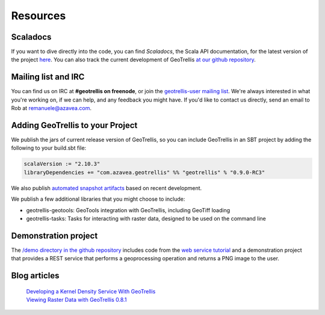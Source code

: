 .. _resources:

Resources
=========

Scaladocs
---------

If you want to dive directly into the code, you can find *Scaladocs*, the Scala API documentation, for the latest version of the project `here`__.  You can also track the current development of GeoTrellis `at our github repository`__.

__ http://geotrellis.github.com/scaladocs/latest/index.html#geotrellis.package
__ http://github.com/geotrellis/geotrellis

Mailing list and IRC
--------------------

You can find us on IRC at **#geotrellis on freenode**, or join the `geotrellis-user mailing list`__.  We're always interested in what you're working on, if we can help, and any feedback you might have.  If you'd like to contact us directly, send an email to Rob at remanuele@azavea.com.

__ https://groups.google.com/group/geotrellis-user

Adding GeoTrellis to your Project
---------------------------------

We publish the jars of current release version of GeoTrellis, so you can include GeoTrellis in an SBT project
by adding the following to your build.sbt file:

.. code-block:: scala

  scalaVersion := "2.10.3"
  libraryDependencies += "com.azavea.geotrellis" %% "geotrellis" % "0.9.0-RC3"

We also publish `automated snapshot artifacts`__ based on recent development.  

__ https://oss.sonatype.org/content/repositories/snapshots/com/azavea/geotrellis/geotrellis_2.10/

We publish a few additional libraries that you might choose to include:

- geotrellis-geotools: GeoTools integration with GeoTrellis, including GeoTiff loading
- geotrellis-tasks: Tasks for interacting with raster data, designed to be used on the command line

Demonstration project
---------------------

The `/demo directory in the github repository`__ includes code from the `web service tutorial`__ and a
demonstration project that provides a REST service that performs a geoprocessing operation and returns a
PNG image to the user.

__ https://github.com/geotrellis/geotrellis/tree/master/demo
__ tutorials/webservice.html


Blog articles
-------------
  | `Developing a Kernel Density Service With GeoTrellis`__
  | `Viewing Raster Data with GeoTrellis 0.8.1`__

__ http://www.azavea.com/blogs/labs/2013/03/developing-a-kernel-density-service-with-geotrellis/>
__ http://www.azavea.com/blogs/labs/2013/04/viewing-raster-data-with-geotrellis-0-8-1/
